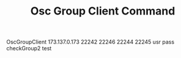#+TITLE: Osc Group Client Command

OscGroupClient 173.137.0.173 22242 22246 22244 22245 usr pass checkGroup2 test
